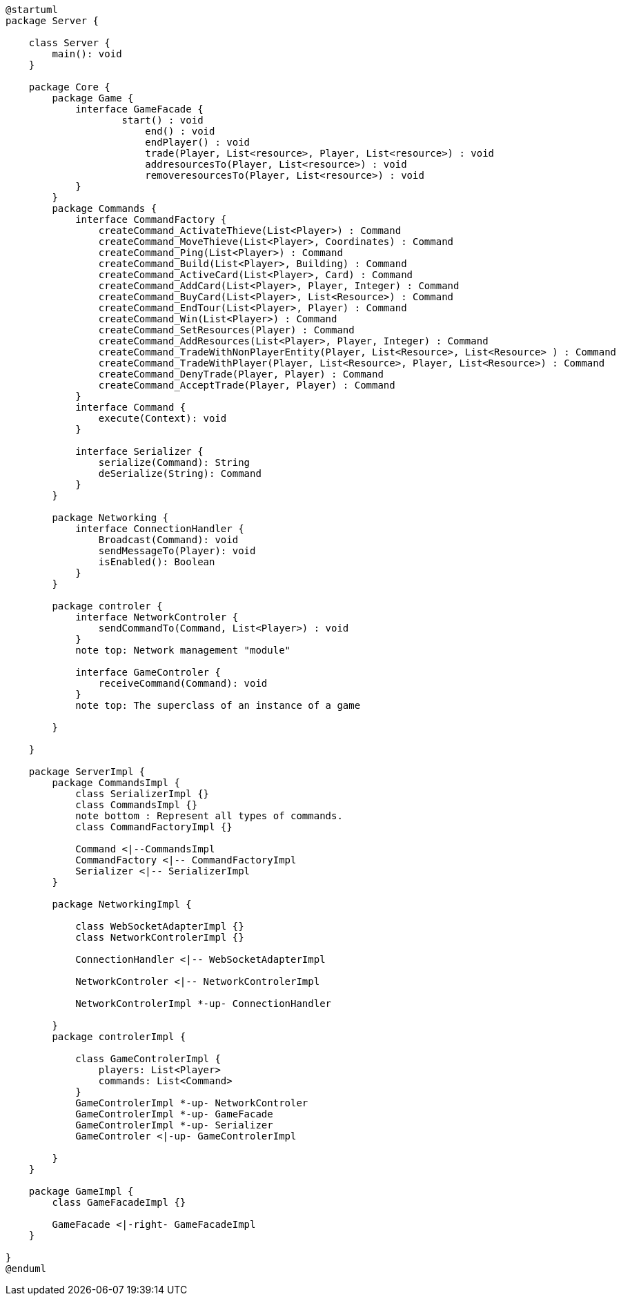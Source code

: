 [plantuml]
....
@startuml
package Server {

    class Server {
        main(): void
    }

    package Core {
        package Game {
            interface GameFacade {
	            start() : void
	        	end() : void
	        	endPlayer() : void
	        	trade(Player, List<resource>, Player, List<resource>) : void
	        	addresourcesTo(Player, List<resource>) : void
	        	removeresourcesTo(Player, List<resource>) : void
            }
        }
        package Commands {
            interface CommandFactory {
            	createCommand_ActivateThieve(List<Player>) : Command
            	createCommand_MoveThieve(List<Player>, Coordinates) : Command
            	createCommand_Ping(List<Player>) : Command
            	createCommand_Build(List<Player>, Building) : Command
            	createCommand_ActiveCard(List<Player>, Card) : Command
            	createCommand_AddCard(List<Player>, Player, Integer) : Command
            	createCommand_BuyCard(List<Player>, List<Resource>) : Command
            	createCommand_EndTour(List<Player>, Player) : Command
            	createCommand_Win(List<Player>) : Command
            	createCommand_SetResources(Player) : Command
            	createCommand_AddResources(List<Player>, Player, Integer) : Command
            	createCommand_TradeWithNonPlayerEntity(Player, List<Resource>, List<Resource> ) : Command
            	createCommand_TradeWithPlayer(Player, List<Resource>, Player, List<Resource>) : Command
            	createCommand_DenyTrade(Player, Player) : Command
            	createCommand_AcceptTrade(Player, Player) : Command
            }
            interface Command {
                execute(Context): void
            }

            interface Serializer {
                serialize(Command): String
                deSerialize(String): Command
            }
        }

        package Networking {
            interface ConnectionHandler {
                Broadcast(Command): void
                sendMessageTo(Player): void
                isEnabled(): Boolean
            }
        }

        package controler {
            interface NetworkControler {
            	sendCommandTo(Command, List<Player>) : void
            }
            note top: Network management "module"

            interface GameControler {
                receiveCommand(Command): void
            }
            note top: The superclass of an instance of a game

        }

    }
      
    package ServerImpl {
        package CommandsImpl {
            class SerializerImpl {}
            class CommandsImpl {}
            note bottom : Represent all types of commands.
            class CommandFactoryImpl {}

            Command <|--CommandsImpl
            CommandFactory <|-- CommandFactoryImpl
            Serializer <|-- SerializerImpl
        }

        package NetworkingImpl {

            class WebSocketAdapterImpl {}
            class NetworkControlerImpl {}

            ConnectionHandler <|-- WebSocketAdapterImpl

            NetworkControler <|-- NetworkControlerImpl
            
            NetworkControlerImpl *-up- ConnectionHandler

        }
        package controlerImpl {

            class GameControlerImpl {
                players: List<Player>
                commands: List<Command>
            }
            GameControlerImpl *-up- NetworkControler
            GameControlerImpl *-up- GameFacade
            GameControlerImpl *-up- Serializer
            GameControler <|-up- GameControlerImpl
            
        }
    }
  
    package GameImpl {
        class GameFacadeImpl {}
        
        GameFacade <|-right- GameFacadeImpl
    }

}
@enduml
....
